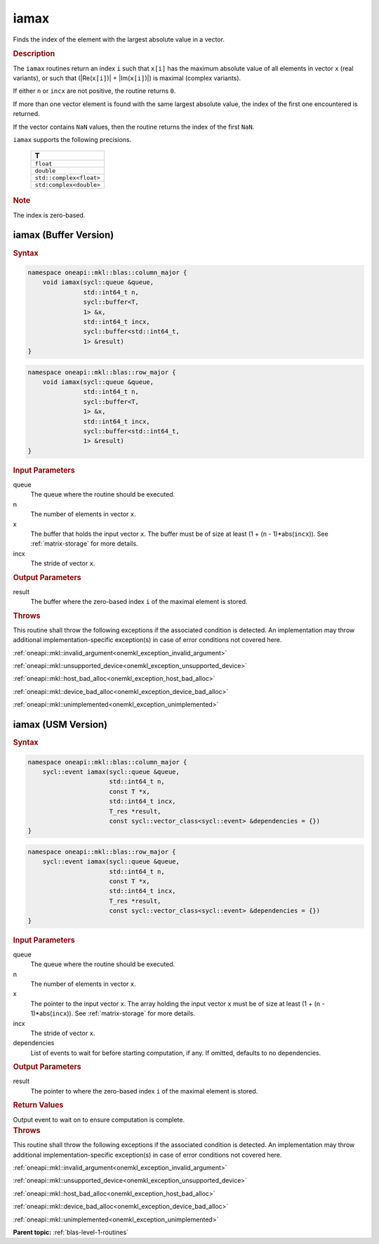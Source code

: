 .. _onemkl_blas_iamax:

iamax
=====

Finds the index of the element with the largest absolute value in a vector.

.. _onemkl_blas_iamax_description:

.. rubric:: Description

The ``iamax`` routines return an index ``i`` such that ``x[i]``
has the maximum absolute value of all elements in vector ``x`` (real
variants), or such that (\|Re(``x[i]``)\| + \|Im(``x[i]``)\|) is maximal
(complex variants).

If either ``n`` or ``incx`` are not positive, the routine returns
``0``.

If more than one vector element is found with the same largest
absolute value, the index of the first one encountered is returned.

If the vector contains ``NaN`` values, then the routine returns the
index of the first ``NaN``.

``iamax`` supports the following precisions.

   .. list-table:: 
      :header-rows: 1

      * -  T 
      * -  ``float`` 
      * -  ``double`` 
      * -  ``std::complex<float>`` 
      * -  ``std:complex<double>`` 

.. container:: Note

   .. rubric:: Note
      :class: NoteTipHead

   The index is zero-based.

.. _onemkl_blas_iamax_buffer:

iamax (Buffer Version)
----------------------

.. rubric:: Syntax

.. code-block:: cpp

   namespace oneapi::mkl::blas::column_major {
       void iamax(sycl::queue &queue,
                  std::int64_t n,
                  sycl::buffer<T,
                  1> &x,
                  std::int64_t incx,
                  sycl::buffer<std::int64_t,
                  1> &result)
   }
.. code-block:: cpp

   namespace oneapi::mkl::blas::row_major {
       void iamax(sycl::queue &queue,
                  std::int64_t n,
                  sycl::buffer<T,
                  1> &x,
                  std::int64_t incx,
                  sycl::buffer<std::int64_t,
                  1> &result)
   }

.. container:: section

   .. rubric:: Input Parameters

   queue
      The queue where the routine should be executed.

   n
      The number of elements in vector ``x``.

   x
      The buffer that holds the input vector ``x``. The buffer must be
      of size at least (1 + (``n`` - 1)*abs(``incx``)). See :ref:`matrix-storage`
      for more details.

   incx
      The stride of vector ``x``.

.. container:: section

   .. rubric:: Output Parameters

   result
      The buffer where the zero-based index ``i`` of the maximal element
      is stored.

.. container:: section

   .. rubric:: Throws

   This routine shall throw the following exceptions if the associated condition is detected. An implementation may throw additional implementation-specific exception(s) in case of error conditions not covered here.

   :ref:`oneapi::mkl::invalid_argument<onemkl_exception_invalid_argument>`
       
   
   :ref:`oneapi::mkl::unsupported_device<onemkl_exception_unsupported_device>`
       

   :ref:`oneapi::mkl::host_bad_alloc<onemkl_exception_host_bad_alloc>`
       

   :ref:`oneapi::mkl::device_bad_alloc<onemkl_exception_device_bad_alloc>`
       

   :ref:`oneapi::mkl::unimplemented<onemkl_exception_unimplemented>`
      

.. _onemkl_blas_iamax_usm:

iamax (USM Version)
-------------------

.. rubric:: Syntax

.. code-block:: cpp

   namespace oneapi::mkl::blas::column_major {
       sycl::event iamax(sycl::queue &queue,
                         std::int64_t n,
                         const T *x,
                         std::int64_t incx,
                         T_res *result,
                         const sycl::vector_class<sycl::event> &dependencies = {})
   }
.. code-block:: cpp

   namespace oneapi::mkl::blas::row_major {
       sycl::event iamax(sycl::queue &queue,
                         std::int64_t n,
                         const T *x,
                         std::int64_t incx,
                         T_res *result,
                         const sycl::vector_class<sycl::event> &dependencies = {})
   }

.. container:: section

   .. rubric:: Input Parameters

   queue
      The queue where the routine should be executed.

   n
      The number of elements in vector ``x``.

   x
      The pointer to the input vector ``x``. The array holding the
      input vector ``x`` must be of size at least (1 + (``n`` -
      1)*abs(``incx``)). See :ref:`matrix-storage` for
      more details.

   incx
      The stride of vector ``x``.

   dependencies
      List of events to wait for before starting computation, if any.
      If omitted, defaults to no dependencies.

.. container:: section

   .. rubric:: Output Parameters

   result
      The pointer to where the zero-based index ``i`` of the maximal
      element is stored.

.. container:: section

   .. rubric:: Return Values

   Output event to wait on to ensure computation is complete.

.. container:: section

   .. rubric:: Throws

   This routine shall throw the following exceptions if the associated condition is detected. An implementation may throw additional implementation-specific exception(s) in case of error conditions not covered here.

   :ref:`oneapi::mkl::invalid_argument<onemkl_exception_invalid_argument>`
       
       
   
   :ref:`oneapi::mkl::unsupported_device<onemkl_exception_unsupported_device>`
       

   :ref:`oneapi::mkl::host_bad_alloc<onemkl_exception_host_bad_alloc>`
       

   :ref:`oneapi::mkl::device_bad_alloc<onemkl_exception_device_bad_alloc>`
       

   :ref:`oneapi::mkl::unimplemented<onemkl_exception_unimplemented>`
      

   **Parent topic:** :ref:`blas-level-1-routines`

